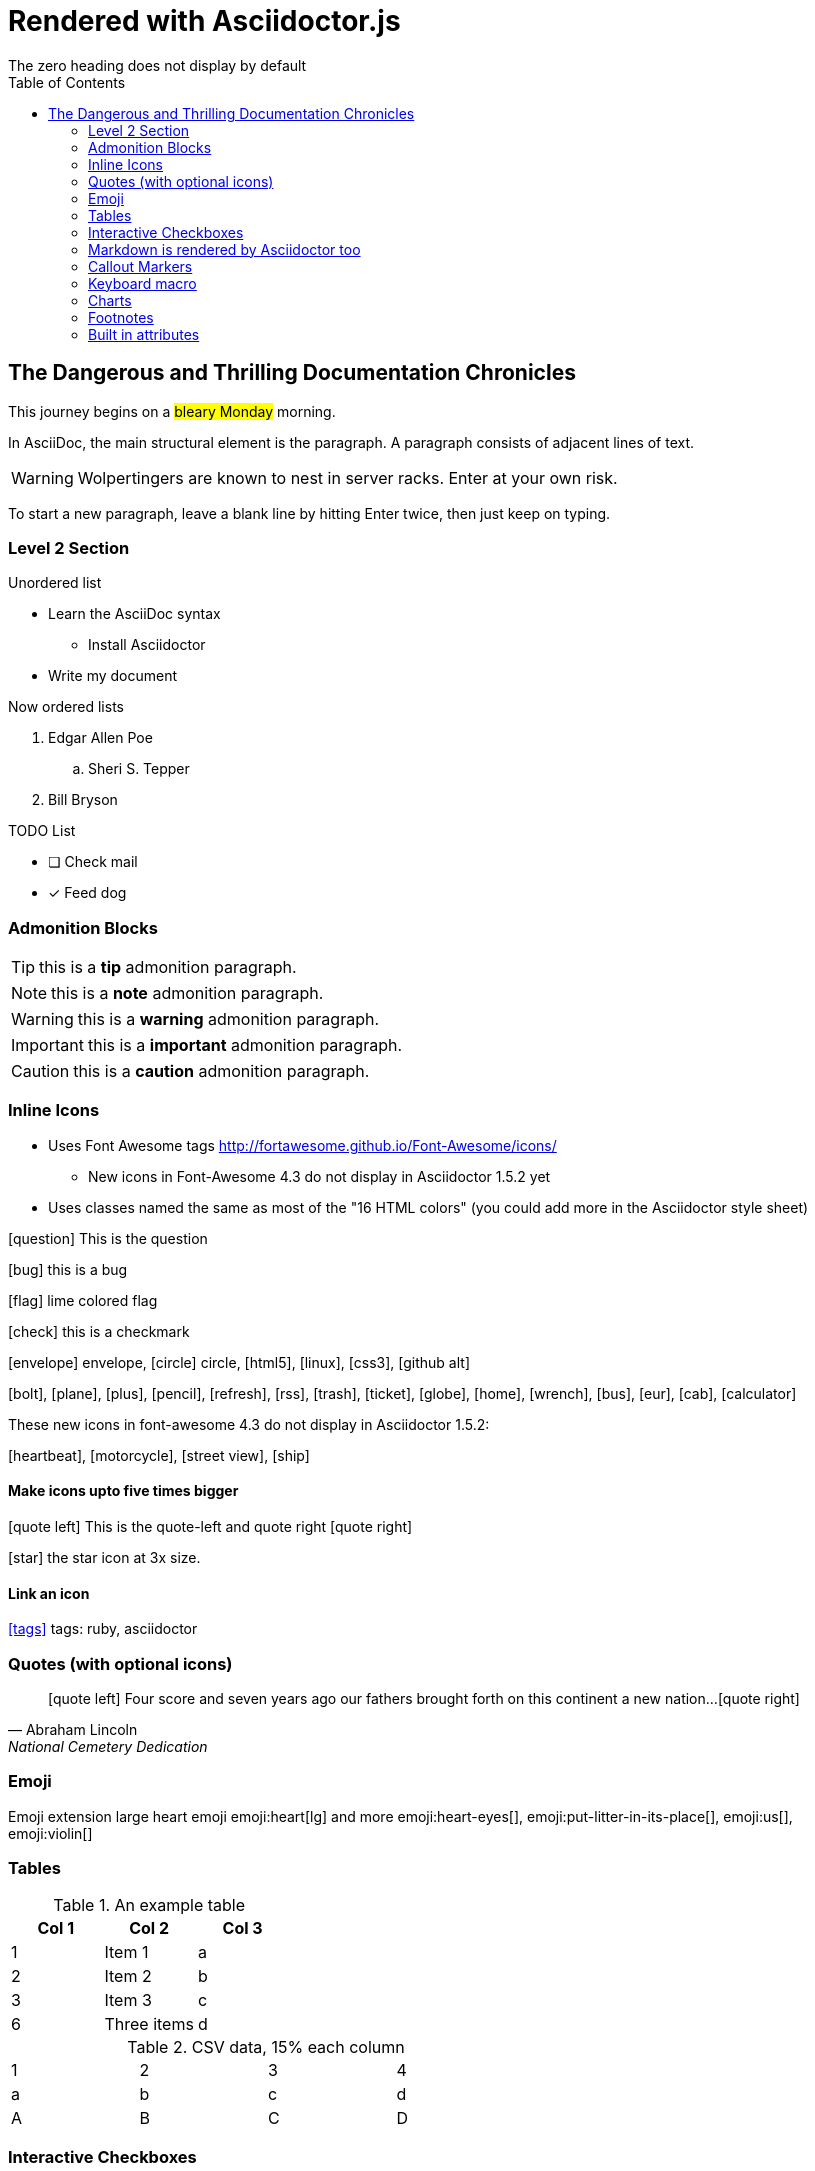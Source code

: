 = Rendered with Asciidoctor.js
:icons: font
:experimental:
// Define unicode for Apple Command key.
:commandkey: &#8984;
:toc: preamble
:toc-placement!:
The zero heading does not display by default

toc::[]


== The Dangerous and Thrilling Documentation Chronicles

This journey begins on a #bleary Monday# morning.

In AsciiDoc, the main structural element is the paragraph.
A paragraph consists of adjacent lines of text.

WARNING: Wolpertingers are known to nest in server racks.
Enter at your own risk.

To start a new paragraph, leave a blank line by hitting
Enter twice, then just keep on typing.

=== Level 2 Section

.Unordered list
* Learn the AsciiDoc syntax
** Install Asciidoctor
* Write my document

Now ordered lists

. Edgar Allen Poe
.. Sheri S. Tepper
. Bill Bryson

.TODO List
* [ ] Check mail
* [x] Feed dog

=== Admonition Blocks

TIP: this is a *tip* admonition paragraph.

NOTE: this is a *note* admonition paragraph.

WARNING: this is a *warning* admonition paragraph.

IMPORTANT: this is a *important* admonition paragraph.

CAUTION: this is a *caution* admonition paragraph.

=== Inline Icons

* Uses Font Awesome tags http://fortawesome.github.io/Font-Awesome/icons/
** New icons in Font-Awesome 4.3 do not display in Asciidoctor 1.5.2 yet
* Uses classes named the same as most of the "16 HTML colors" (you could add more in the Asciidoctor style sheet)

icon:question[role=blue] This is the question

icon:bug[role=red] this is a bug

icon:flag[role=lime] lime colored flag

icon:check[role=green] this is a checkmark

icon:envelope[] envelope, icon:circle[] circle, icon:html5[role=red], icon:linux[], icon:css3[], icon:github-alt[]

icon:bolt[], icon:plane[], icon:plus[], icon:pencil[],
icon:refresh[], icon:rss[], icon:trash[], icon:ticket[],
icon:globe[], icon:home[], icon:wrench[], icon:bus[], icon:eur[], icon:cab[], icon:calculator[]

These new icons in font-awesome 4.3 do not display in Asciidoctor 1.5.2:

icon:heartbeat[], icon:motorcycle[], icon:street-view[], icon:ship[]


==== Make icons upto five times bigger

********
icon:quote-left[2x] This is the quote-left and quote right icon:quote-right[2x]
********

icon:star[3x, role=yellow] the star icon at 3x size.


==== Link an icon
icon:tags[role=blue, link=http://example.com] tags: ruby, asciidoctor


=== Quotes (with optional icons)


[quote, Abraham Lincoln, National Cemetery Dedication]
____
icon:quote-left[1x] Four score and seven years ago our fathers brought forth
on this continent a new nation...icon:quote-right[1x]
____


=== Emoji

Emoji extension large heart emoji
emoji:heart[lg] and more
emoji:heart-eyes[], emoji:put-litter-in-its-place[], emoji:us[], emoji:violin[]

=== Tables

.An example table
[options="header,footer"]
|=======================
|Col 1|Col 2      |Col 3
|1    |Item 1     |a
|2    |Item 2     |b
|3    |Item 3     |c
|6    |Three items|d
|=======================


.CSV data, 15% each column
[format="csv",width="60%",cols="4"]
[frame="topbot",grid="none"]
|======
1,2,3,4
a,b,c,d
A,B,C,D
|======


=== Interactive Checkboxes

[options=interactive]
- [*] checked
- [x] also checked
- [ ] not checked


### Markdown is rendered by Asciidoctor too
- one
- two
- three


=== Callout Markers

----
This is a callout. Must be at end of line // <1>
apparently has to be inside this block to work
----

 this indented block works too // <2>
 notice one space on the left

this doesn't work because it's not inside a block // <3>

<1> callout one explained
<2> callout two details
<3> did not work


=== Keyboard macro
With the keyboard macro *kbd:[]* we can include nicely formatted keyboard shortcuts.

.Requires these attribute options
----
// We must enable experimental attribute.
:experimental:
// Define unicode for Apple Command key.
:commandkey: &#8984;
----


.Keyboard macro syntax

Press kbd:[{commandkey} + 1] or kbd:[Ctrl + 1] to access the _Project_ view.

To zoom out press kbd:[Ctrl + -].

Find files with kbd:[Ctrl + Alt + N] or kbd:[{commandkey} + Shift + N].


.Button macro syntax

Press the btn:[OK] button when you are finished.

Select a file in the file navigator and click btn:[Open].

.Menu macro syntax

To save the file, select menu:File[Save].

Select menu:View[Zoom > Reset] to reset the zoom level to the default setting.


=== Charts

[chart,line]
....
January,February,March
28,48,40
65,59,80
....

=== Footnotes

A footnote footnote:[An example footnote.];
a second footnote with a reference ID footnoteref:[note2,Second footnote.];
finally a reference to the second footnote footnoteref:[note2].

=== Built in attributes
.Use built-in attribute: 'asciidoctor-version'
Document generated with Asciidoctor ver. {asciidoctor-version}.
